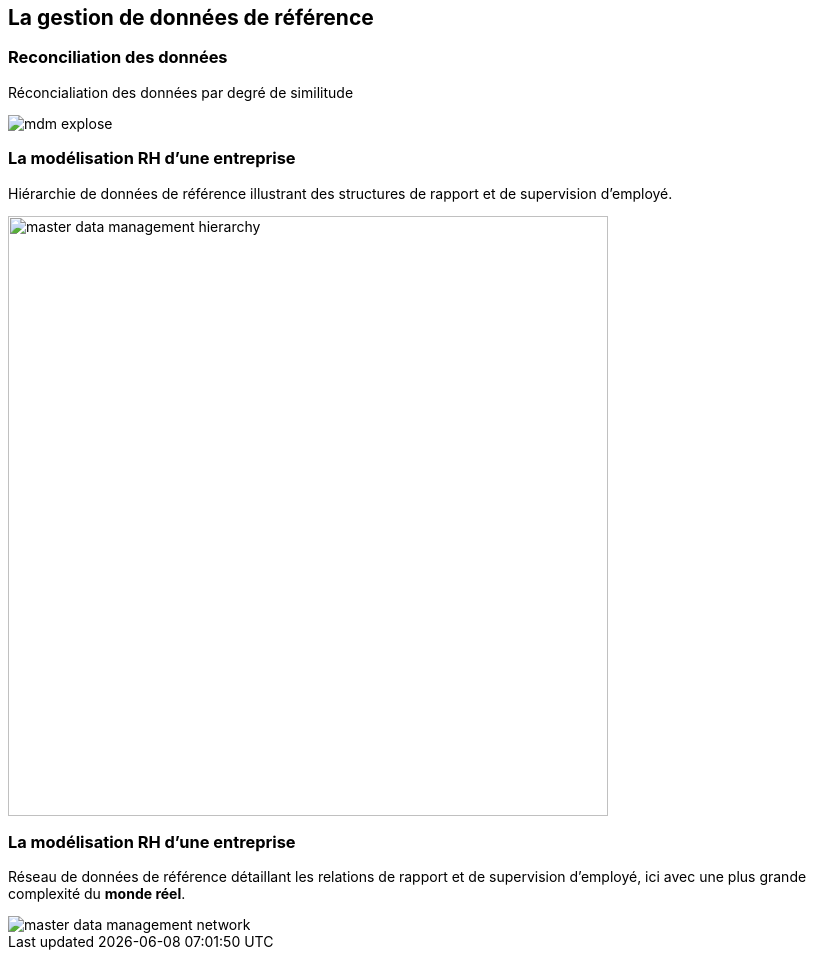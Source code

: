 == La gestion de données de référence

=== Reconciliation des données

Réconcialiation des données par degré de similitude

image::assets/use-case/mdm/mdm-explose.png[]

=== La modélisation RH d'une entreprise

Hiérarchie de données de référence illustrant des structures de rapport et de supervision d’employé.

image::assets/use-case/mdm/master-data-management-hierarchy.png[height="600"]


=== La modélisation RH d'une entreprise

Réseau de données de référence détaillant les relations de rapport et de supervision d’employé, ici avec une plus grande complexité du **monde réel**.

image::assets/use-case/mdm/master-data-management-network.jpg[]
